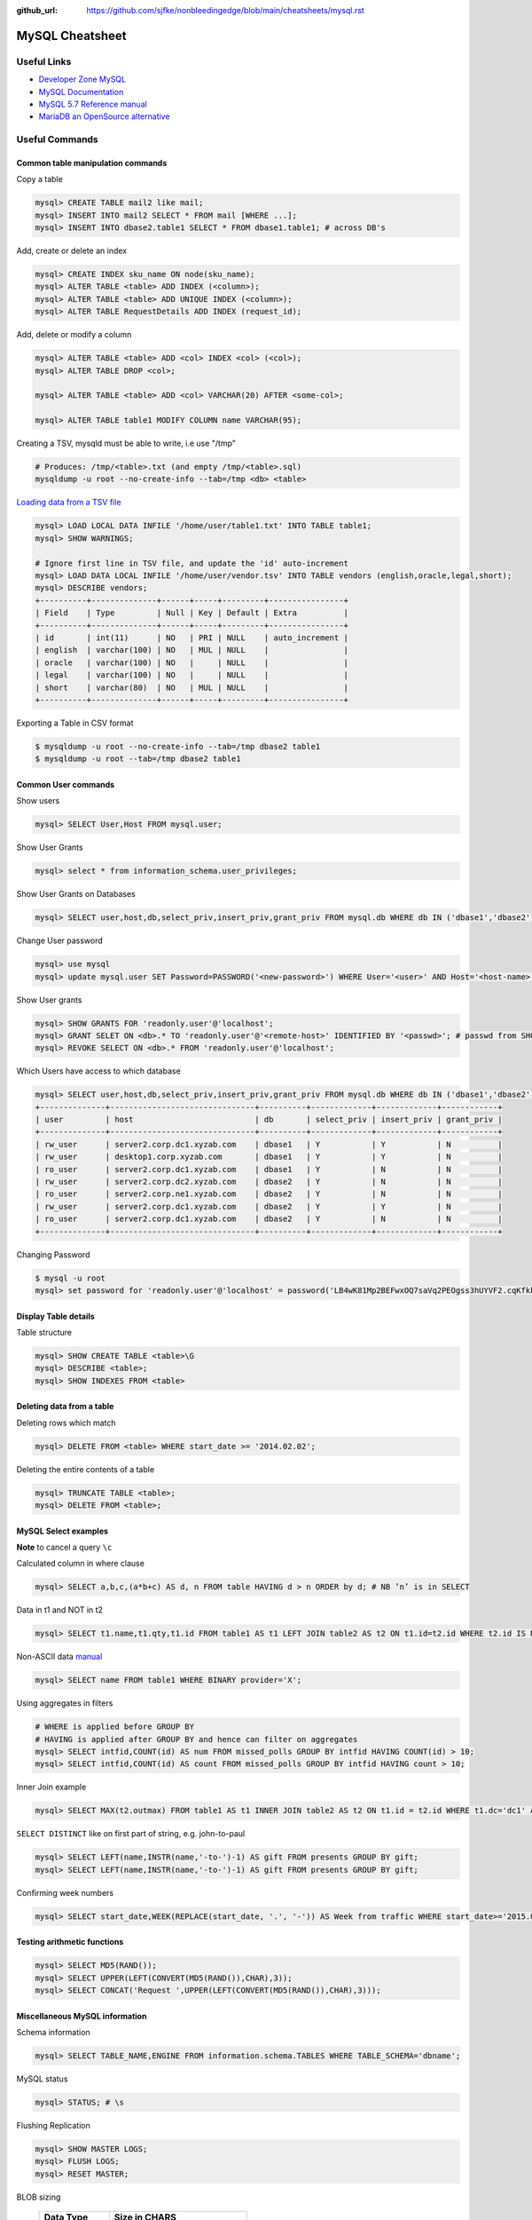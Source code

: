 :github_url: https://github.com/sjfke/nonbleedingedge/blob/main/cheatsheets/mysql.rst

****************
MySQL Cheatsheet
****************

Useful Links
=============

* `Developer Zone MySQL <https://dev.mysql.com/>`_
* `MySQL Documentation <https://dev.mysql.com/doc/>`_
* `MySQL 5.7 Reference manual <https://dev.mysql.com/doc/refman/5.7/en/>`_
* `MariaDB an OpenSource alternative <https://mariadb.org/about/>`_


Useful Commands
===============

Common table manipulation commands
----------------------------------

Copy a table

.. code-block:: none

	mysql> CREATE TABLE mail2 like mail;
	mysql> INSERT INTO mail2 SELECT * FROM mail [WHERE ...];
	mysql> INSERT INTO dbase2.table1 SELECT * FROM dbase1.table1; # across DB's

Add, create or delete an index

.. code-block:: none

	mysql> CREATE INDEX sku_name ON node(sku_name);
	mysql> ALTER TABLE <table> ADD INDEX (<column>);
	mysql> ALTER TABLE <table> ADD UNIQUE INDEX (<column>);
	mysql> ALTER TABLE RequestDetails ADD INDEX (request_id);

Add, delete or modify a column

.. code-block:: none

	mysql> ALTER TABLE <table> ADD <col> INDEX <col> (<col>);
	mysql> ALTER TABLE DROP <col>;
	
	mysql> ALTER TABLE <table> ADD <col> VARCHAR(20) AFTER <some-col>;
	
	mysql> ALTER TABLE table1 MODIFY COLUMN name VARCHAR(95);

Creating a TSV, mysqld must be able to write, i.e use "/tmp"

.. code-block:: none

	# Produces: /tmp/<table>.txt (and empty /tmp/<table>.sql)
	mysqldump -u root --no-create-info --tab=/tmp <db> <table>

`Loading data from a TSV file <https://dev.mysql.com/doc/refman/5.7/en/load-data.html>`_

.. code-block:: none

	mysql> LOAD LOCAL DATA INFILE '/home/user/table1.txt' INTO TABLE table1;
	mysql> SHOW WARNINGS;
	
	# Ignore first line in TSV file, and update the 'id' auto-increment
	mysql> LOAD DATA LOCAL INFILE '/home/user/vendor.tsv' INTO TABLE vendors (english,oracle,legal,short);
	mysql> DESCRIBE vendors;
	+----------+--------------+------+-----+---------+----------------+
	| Field    | Type         | Null | Key | Default | Extra          |
	+----------+--------------+------+-----+---------+----------------+
	| id       | int(11)      | NO   | PRI | NULL    | auto_increment |
	| english  | varchar(100) | NO   | MUL | NULL    |                |
	| oracle   | varchar(100) | NO   |     | NULL    |                |
	| legal    | varchar(100) | NO   |     | NULL    |                |
	| short    | varchar(80)  | NO   | MUL | NULL    |                |
	+----------+--------------+------+-----+---------+----------------+

Exporting a Table in CSV format

.. code-block:: none

	$ mysqldump -u root --no-create-info --tab=/tmp dbase2 table1
	$ mysqldump -u root --tab=/tmp dbase2 table1

Common User commands
--------------------

Show users

.. code-block:: none

	mysql> SELECT User,Host FROM mysql.user;

Show User Grants

.. code-block:: none

	mysql> select * from information_schema.user_privileges;

Show User Grants on Databases

.. code-block:: none

	mysql> SELECT user,host,db,select_priv,insert_priv,grant_priv FROM mysql.db WHERE db IN ('dbase1','dbase2') ORDER BY db;

Change User password

.. code-block:: none

	mysql> use mysql
	mysql> update mysql.user SET Password=PASSWORD('<new-password>') WHERE User='<user>' AND Host='<host-name>';

Show User grants

.. code-block:: none

	mysql> SHOW GRANTS FOR 'readonly.user'@'localhost';
	mysql> GRANT SELET ON <db>.* TO 'readonly.user'@'<remote-host>' IDENTIFIED BY '<passwd>'; # passwd from SHOW GRANTS
	mysql> REVOKE SELECT ON <db>.* FROM 'readonly.user'@'localhost';

Which Users have access to which database

.. code-block:: none

	mysql> SELECT user,host,db,select_priv,insert_priv,grant_priv FROM mysql.db WHERE db IN ('dbase1','dbase2') ORDER BY db;
	+--------------+-------------------------------+----------+-------------+-------------+------------+
	| user         | host                          | db       | select_priv | insert_priv | grant_priv |
	+--------------+-------------------------------+----------+-------------+-------------+------------+
	| rw_user      | server2.corp.dc1.xyzab.com    | dbase1   | Y           | Y           | N          |
	| rw_user      | desktop1.corp.xyzab.com       | dbase1   | Y           | Y           | N          |
	| ro_user      | server2.corp.dc1.xyzab.com    | dbase1   | Y           | N           | N          |
	| rw_user      | server2.corp.dc2.xyzab.com    | dbase2   | Y           | N           | N          |
	| ro_user      | server2.corp.ne1.xyzab.com    | dbase2   | Y           | N           | N          |
	| rw_user      | server2.corp.dc1.xyzab.com    | dbase2   | Y           | Y           | N          |
	| ro_user      | server2.corp.dc1.xyzab.com    | dbase2   | Y           | N           | N          |
	+--------------+-------------------------------+----------+-------------+-------------+------------+

Changing Password

.. code-block:: none

	$ mysql -u root
	mysql> set password for 'readonly.user'@'localhost' = password('LB4wK81Mp2BEFwxOQ7saVq2PEOgss3hUYVF2.cqKfkk-');

Display Table details
---------------------

Table structure

.. code-block:: none

	mysql> SHOW CREATE TABLE <table>\G
	mysql> DESCRIBE <table>;
	mysql> SHOW INDEXES FROM <table>

Deleting data from a table
--------------------------

Deleting rows which match

.. code-block:: none

	mysql> DELETE FROM <table> WHERE start_date >= '2014.02.02';

Deleting the entire contents of a table

.. code-block:: none

	mysql> TRUNCATE TABLE <table>;
	mysql> DELETE FROM <table>;


MySQL Select examples
---------------------

**Note** to cancel a query ``\c``

Calculated column in where clause

.. code-block:: none

	mysql> SELECT a,b,c,(a*b+c) AS d, n FROM table HAVING d > n ORDER by d; # NB ’n’ is in SELECT

Data in t1 and NOT in t2

.. code-block:: none

	mysql> SELECT t1.name,t1.qty,t1.id FROM table1 AS t1 LEFT JOIN table2 AS t2 ON t1.id=t2.id WHERE t2.id IS NULL;

Non-ASCII data `manual <https://dev.mysql.com/doc/refman/5.7/en/binary-varbinary.html>`_

.. code-block:: none

	mysql> SELECT name FROM table1 WHERE BINARY provider='X';

Using aggregates in filters

.. code-block:: none

	# WHERE is applied before GROUP BY
	# HAVING is applied after GROUP BY and hence can filter on aggregates
	mysql> SELECT intfid,COUNT(id) AS num FROM missed_polls GROUP BY intfid HAVING COUNT(id) > 10;
	mysql> SELECT intfid,COUNT(id) AS count FROM missed_polls GROUP BY intfid HAVING count > 10;

Inner Join example

.. code-block:: none

	mysql> SELECT MAX(t2.outmax) FROM table1 AS t1 INNER JOIN table2 AS t2 ON t1.id = t2.id WHERE t1.dc='dc1' AND RIGHT(t1.rtr,3)<>'dc1' AND t2.start_date>='2013.03.01' AND t2.end_date<='2014.06.28';

``SELECT DISTINCT`` like on first part of string, e.g. john-to-paul

.. code-block:: none

	mysql> SELECT LEFT(name,INSTR(name,'-to-')-1) AS gift FROM presents GROUP BY gift;
	mysql> SELECT LEFT(name,INSTR(name,'-to-')-1) AS gift FROM presents GROUP BY gift;

Confirming week numbers

.. code-block:: none

	mysql> SELECT start_date,WEEK(REPLACE(start_date, '.', '-')) AS Week from traffic WHERE start_date>='2015.02.15' AND end_date<='2015.03.21' GROUP BY start_date ORDER BY start_date;

Testing arithmetic functions
----------------------------

.. code-block:: none

	mysql> SELECT MD5(RAND());
	mysql> SELECT UPPER(LEFT(CONVERT(MD5(RAND()),CHAR),3));
	mysql> SELECT CONCAT('Request ',UPPER(LEFT(CONVERT(MD5(RAND()),CHAR),3)));

Miscellaneous MySQL information
-------------------------------

Schema information

.. code-block:: none

	mysql> SELECT TABLE_NAME,ENGINE FROM information.schema.TABLES WHERE TABLE_SCHEMA='dbname';

MySQL status

.. code-block:: none

	mysql> STATUS; # \s

Flushing Replication

.. code-block:: none

	mysql> SHOW MASTER LOGS;
	mysql> FLUSH LOGS;
	mysql> RESET MASTER;

BLOB sizing

	============ ===========================
	Data Type    Size in CHARS
	============ ===========================
	TINYBLOB     255 (2^8 -1) CHARS
	BLOB         65535 (2^16 -1) CHARS
	MEDIUMBLOB   16777215 (2^24 -1) CHARS
	LONGBLOB     4294967295 (2^32 -1) CHARS
	============ ===========================


Handling Databases forced to read-only mode
===========================================

Full Read-Write access to the database

.. code-block:: none

	mysql> CREATE USER 'admin.user'@'localhost' IDENTIFIED BY 'JizrAjPpd_1o8pQEXm4UzJb_k_R7KS2UPV.1YJ59k34-';
	mysql> SHOW GRANTS FOR 'admin.user'@'localhost';
	+---------------------------------------------------------------------------------------------------------------------+
	| Grants for admin.user@localhost                                                                                   |
	+---------------------------------------------------------------------------------------------------------------------+
	| GRANT USAGE ON *.* TO 'admin.user'@'localhost' IDENTIFIED BY PASSWORD '*8FBE06BA12F769A27C408DE19A951866541D018E' |
	+---------------------------------------------------------------------------------------------------------------------+
	
	mysql> GRANT SUPER ON *.* TO 'admin.user'@'localhost' IDENTIFIED BY PASSWORD '*8FBE06BA12F769A27C408DE19A951866541D018E'
	mysql> GRANT ALL ON dbase2.* TO 'admin.user'@'localhost';
	mysql> CREATE USER 'readonly.user'@'localhost' IDENTIFIED BY 'bj1NJMvEjTGM_rgcSGCD.LDPOoyTy.5.vMfBaB3g4uk-';
	mysql> GRANT SELECT ON dbase2.* TO 'readonly.user'@'localhost';
	mysql> GRANT SELECT ON dbase2.* TO 'readonly.user'@'server2.corp.dc1.xyzab.com' IDENTIFIED BY PASSWORD '*1C4A2249CAD2B46EC5B71D84DC72F555276F06D5';
	mysql> FLUSH PRIVILEGES;
	
	mysql> SHOW GRANTS FOR 'admin.user'@'localhost';
	+---------------------------------------------------------------------------------------------------------------------+
	| Grants for admin.user@localhost                                                                                   |
	+---------------------------------------------------------------------------------------------------------------------+
	| GRANT SUPER ON *.* TO 'admin.user'@'localhost' IDENTIFIED BY PASSWORD '*8FBE06BA12F769A27C408DE19A951866541D018E' |
	| GRANT ALL PRIVILEGES ON `transpeer`.* TO 'admin.user'@'localhost'                                                 |
	| GRANT ALL PRIVILEGES ON `fullmonty`.* TO 'admin.user'@'localhost'                                                 |
	+---------------------------------------------------------------------------------------------------------------------+

Read-Only access to the database

.. code-block:: none

	mysql> SHOW GRANTS FOR 'readonly.user'@'localhost';
	+----------------------------------------------------------------------------------------------------------------------+
	| Grants for readonly.user@localhost                                                                                   |
	+----------------------------------------------------------------------------------------------------------------------+
	| GRANT USAGE ON *.* TO 'readonly.user'@'localhost' IDENTIFIED BY PASSWORD '*1C4A2249CAD2B46EC5B71D84DC72F555276F06D5' |
	| GRANT SELECT ON `transpeer`.* TO 'readonly.user'@'localhost'                                                         |
	| GRANT SELECT ON `fullmonty`.* TO 'readonly.user'@'localhost'                                                         |
	+----------------------------------------------------------------------------------------------------------------------+

